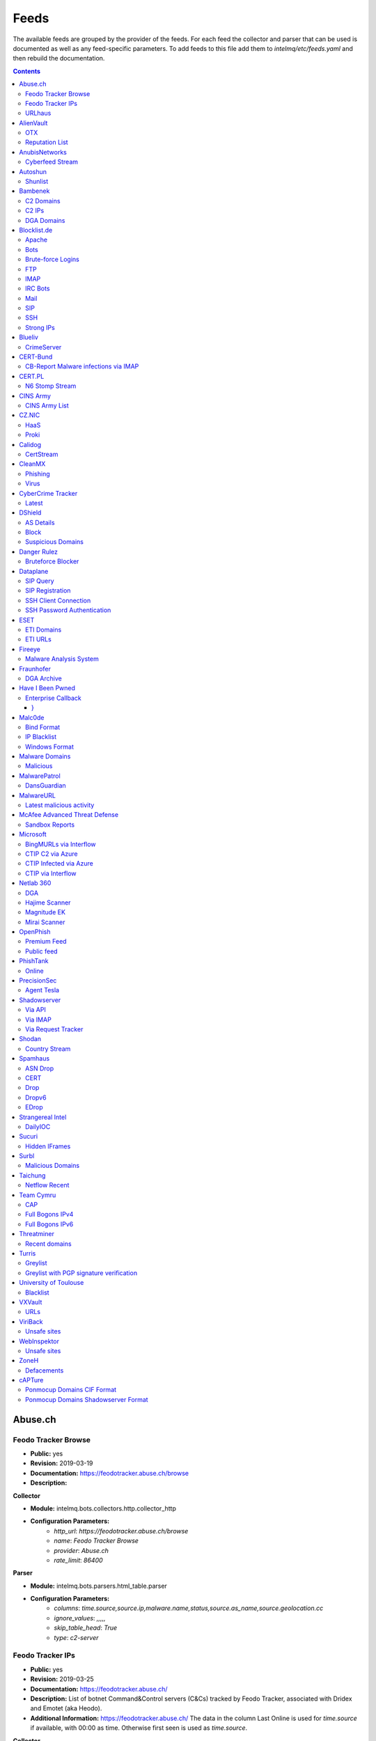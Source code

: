 Feeds
======

The available feeds are grouped by the provider of the feeds.
For each feed the collector and parser that can be used is documented as well as any feed-specific parameters.
To add feeds to this file add them to `intelmq/etc/feeds.yaml` and then rebuild the documentation.

.. contents ::

Abuse.ch
--------
Feodo Tracker Browse
^^^^^^^^^^^^^^^^^^^^
* **Public:** yes
* **Revision:** 2019-03-19
* **Documentation:** https://feodotracker.abuse.ch/browse
* **Description:**

**Collector**

* **Module:** intelmq.bots.collectors.http.collector_http
* **Configuration Parameters:**
   * `http_url`: `https://feodotracker.abuse.ch/browse`
   * `name`: `Feodo Tracker Browse`
   * `provider`: `Abuse.ch`
   * `rate_limit`: `86400`

**Parser**

* **Module:** intelmq.bots.parsers.html_table.parser
* **Configuration Parameters:**
   * `columns`: `time.source,source.ip,malware.name,status,source.as_name,source.geolocation.cc`
   * `ignore_values`: `,,,,,`
   * `skip_table_head`: `True`
   * `type`: `c2-server`


Feodo Tracker IPs
^^^^^^^^^^^^^^^^^
* **Public:** yes
* **Revision:** 2019-03-25
* **Documentation:** https://feodotracker.abuse.ch/
* **Description:** List of botnet Command&Control servers (C&Cs) tracked by Feodo Tracker, associated with Dridex and Emotet (aka Heodo).
* **Additional Information:** https://feodotracker.abuse.ch/ The data in the column Last Online is used for `time.source` if available, with 00:00 as time. Otherwise first seen is used as `time.source`.

**Collector**

* **Module:** intelmq.bots.collectors.http.collector_http
* **Configuration Parameters:**
   * `http_url`: `https://feodotracker.abuse.ch/downloads/ipblocklist.csv`
   * `name`: `Feodo Tracker IPs`
   * `provider`: `Abuse.ch`
   * `rate_limit`: `3600`

**Parser**

* **Module:** intelmq.bots.parsers.abusech.parser_ip
* **Configuration Parameters:**


URLhaus
^^^^^^^
* **Public:** yes
* **Revision:** 2020-07-07
* **Documentation:** https://urlhaus.abuse.ch/feeds/
* **Description:** URLhaus is a project from abuse.ch with the goal of sharing malicious URLs that are being used for malware distribution. URLhaus offers a country, ASN (AS number) and Top Level Domain (TLD) feed for network operators / Internet Service Providers (ISPs), Computer Emergency Response Teams (CERTs) and domain registries.

**Collector**

* **Module:** intelmq.bots.collectors.http.collector_http
* **Configuration Parameters:**
   * `http_url`: `https://urlhaus.abuse.ch/feeds/tld/<TLD>/, https://urlhaus.abuse.ch/feeds/country/<CC>/, or https://urlhaus.abuse.ch/feeds/asn/<ASN>/`
   * `name`: `URLhaus`
   * `provider`: `Abuse.ch`
   * `rate_limit`: `86400`

**Parser**

* **Module:** intelmq.bots.parsers.generic.parser_csv
* **Configuration Parameters:**
   * `columns`: `["time.source", "source.url", "status", "classification.type|__IGNORE__", "source.fqdn|__IGNORE__", "source.ip", "source.asn", "source.geolocation.cc"]`
   * `default_url_protocol`: `http://`
   * `delimiter`: `,`
   * `skip_header`: `False`
   * `type_translation`: `{"malware_download": "malware-distribution"}`


AlienVault
----------
OTX
^^^
* **Public:** no
* **Revision:** 2018-01-20
* **Documentation:** https://otx.alienvault.com/
* **Description:** AlienVault OTX Collector is the bot responsible to get the report through the API. Report could vary according to subscriptions.

**Collector**

* **Module:** intelmq.bots.collectors.alienvault_otx.collector
* **Configuration Parameters:**
   * `api_key`: `{{ your API key }}`
   * `name`: `OTX`
   * `provider`: `AlienVault`

**Parser**

* **Module:** intelmq.bots.parsers.alienvault.parser_otx
* **Configuration Parameters:**


Reputation List
^^^^^^^^^^^^^^^
* **Public:** yes
* **Revision:** 2018-01-20
* **Description:** List of malicious IPs.

**Collector**

* **Module:** intelmq.bots.collectors.http.collector_http
* **Configuration Parameters:**
   * `http_url`: `https://reputation.alienvault.com/reputation.data`
   * `name`: `Reputation List`
   * `provider`: `AlienVault`
   * `rate_limit`: `3600`

**Parser**

* **Module:** intelmq.bots.parsers.alienvault.parser
* **Configuration Parameters:**


AnubisNetworks
--------------
Cyberfeed Stream
^^^^^^^^^^^^^^^^
* **Public:** no
* **Revision:** 2020-06-15
* **Documentation:** https://www.anubisnetworks.com/ https://www.bitsight.com/
* **Description:** Fetches and parsers the Cyberfeed data stream.

**Collector**

* **Module:** intelmq.bots.collectors.http.collector_http_stream
* **Configuration Parameters:**
   * `http_url`: `https://prod.cyberfeed.net/stream?key={{ your API key }}`
   * `name`: `Cyberfeed Stream`
   * `provider`: `AnubisNetworks`
   * `strip_lines`: `true`

**Parser**

* **Module:** intelmq.bots.parsers.anubisnetworks.parser
* **Configuration Parameters:**
   * `use_malware_familiy_as_classification_identifier`: `True`


Autoshun
--------
Shunlist
^^^^^^^^
* **Public:** no
* **Revision:** 2018-01-20
* **Documentation:** https://www.autoshun.org/
* **Description:** You need to register in order to use the list.

**Collector**

* **Module:** intelmq.bots.collectors.http.collector_http
* **Configuration Parameters:**
   * `http_url`: `https://www.autoshun.org/download/?api_key=__APIKEY__&format=html`
   * `name`: `Shunlist`
   * `provider`: `Autoshun`
   * `rate_limit`: `3600`

**Parser**

* **Module:** intelmq.bots.parsers.autoshun.parser
* **Configuration Parameters:**


Bambenek
--------
C2 Domains
^^^^^^^^^^
* **Public:** no
* **Revision:** 2018-01-20
* **Documentation:** https://osint.bambenekconsulting.com/feeds/
* **Description:** Master Feed of known, active and non-sinkholed C&Cs domain names. Requires access credentials.
* **Additional Information:** License: https://osint.bambenekconsulting.com/license.txt

**Collector**

* **Module:** intelmq.bots.collectors.http.collector_http
* **Configuration Parameters:**
   * `http_password`: `__PASSWORD__`
   * `http_url`: `https://faf.bambenekconsulting.com/feeds/c2-dommasterlist.txt`
   * `http_username`: `__USERNAME__`
   * `name`: `C2 Domains`
   * `provider`: `Bambenek`
   * `rate_limit`: `3600`

**Parser**

* **Module:** intelmq.bots.parsers.bambenek.parser
* **Configuration Parameters:**


C2 IPs
^^^^^^
* **Public:** no
* **Revision:** 2018-01-20
* **Documentation:** https://osint.bambenekconsulting.com/feeds/
* **Description:** Master Feed of known, active and non-sinkholed C&Cs IP addresses. Requires access credentials.
* **Additional Information:** License: https://osint.bambenekconsulting.com/license.txt

**Collector**

* **Module:** intelmq.bots.collectors.http.collector_http
* **Configuration Parameters:**
   * `http_password`: `__PASSWORD__`
   * `http_url`: `https://faf.bambenekconsulting.com/feeds/c2-ipmasterlist.txt`
   * `http_username`: `__USERNAME__`
   * `name`: `C2 IPs`
   * `provider`: `Bambenek`
   * `rate_limit`: `3600`

**Parser**

* **Module:** intelmq.bots.parsers.bambenek.parser
* **Configuration Parameters:**


DGA Domains
^^^^^^^^^^^
* **Public:** yes
* **Revision:** 2018-01-20
* **Documentation:** https://osint.bambenekconsulting.com/feeds/
* **Description:** Domain feed of known DGA domains from -2 to +3 days
* **Additional Information:** License: https://osint.bambenekconsulting.com/license.txt

**Collector**

* **Module:** intelmq.bots.collectors.http.collector_http
* **Configuration Parameters:**
   * `http_url`: `https://faf.bambenekconsulting.com/feeds/dga-feed.txt`
   * `name`: `DGA Domains`
   * `provider`: `Bambenek`
   * `rate_limit`: `3600`

**Parser**

* **Module:** intelmq.bots.parsers.bambenek.parser
* **Configuration Parameters:**


Blocklist.de
------------
Apache
^^^^^^
* **Public:** yes
* **Revision:** 2018-01-20
* **Documentation:** http://www.blocklist.de/en/export.html
* **Description:** Blocklist.DE Apache Collector is the bot responsible to get the report from source of information. All IP addresses which have been reported within the last 48 hours as having run attacks on the service Apache, Apache-DDOS, RFI-Attacks.

**Collector**

* **Module:** intelmq.bots.collectors.http.collector_http
* **Configuration Parameters:**
   * `http_url`: `https://lists.blocklist.de/lists/apache.txt`
   * `name`: `Apache`
   * `provider`: `Blocklist.de`
   * `rate_limit`: `86400`

**Parser**

* **Module:** intelmq.bots.parsers.blocklistde.parser
* **Configuration Parameters:**


Bots
^^^^
* **Public:** yes
* **Revision:** 2018-01-20
* **Documentation:** http://www.blocklist.de/en/export.html
* **Description:** Blocklist.DE Bots Collector is the bot responsible to get the report from source of information. All IP addresses which have been reported within the last 48 hours as having run attacks attacks on the RFI-Attacks, REG-Bots, IRC-Bots or BadBots (BadBots = he has posted a Spam-Comment on a open Forum or Wiki).

**Collector**

* **Module:** intelmq.bots.collectors.http.collector_http
* **Configuration Parameters:**
   * `http_url`: `https://lists.blocklist.de/lists/bots.txt`
   * `name`: `Bots`
   * `provider`: `Blocklist.de`
   * `rate_limit`: `86400`

**Parser**

* **Module:** intelmq.bots.parsers.blocklistde.parser
* **Configuration Parameters:**


Brute-force Logins
^^^^^^^^^^^^^^^^^^
* **Public:** yes
* **Revision:** 2018-01-20
* **Documentation:** http://www.blocklist.de/en/export.html
* **Description:** Blocklist.DE Brute-force Login Collector is the bot responsible to get the report from source of information. All IPs which attacks Joomlas, Wordpress and other Web-Logins with Brute-Force Logins.

**Collector**

* **Module:** intelmq.bots.collectors.http.collector_http
* **Configuration Parameters:**
   * `http_url`: `https://lists.blocklist.de/lists/bruteforcelogin.txt`
   * `name`: `Brute-force Logins`
   * `provider`: `Blocklist.de`
   * `rate_limit`: `86400`

**Parser**

* **Module:** intelmq.bots.parsers.blocklistde.parser
* **Configuration Parameters:**


FTP
^^^
* **Public:** yes
* **Revision:** 2018-01-20
* **Documentation:** http://www.blocklist.de/en/export.html
* **Description:** Blocklist.DE FTP Collector is the bot responsible to get the report from source of information. All IP addresses which have been reported within the last 48 hours for attacks on the Service FTP.

**Collector**

* **Module:** intelmq.bots.collectors.http.collector_http
* **Configuration Parameters:**
   * `http_url`: `https://lists.blocklist.de/lists/ftp.txt`
   * `name`: `FTP`
   * `provider`: `Blocklist.de`
   * `rate_limit`: `86400`

**Parser**

* **Module:** intelmq.bots.parsers.blocklistde.parser
* **Configuration Parameters:**


IMAP
^^^^
* **Public:** yes
* **Revision:** 2018-01-20
* **Documentation:** http://www.blocklist.de/en/export.html
* **Description:** Blocklist.DE IMAP Collector is the bot responsible to get the report from source of information. All IP addresses which have been reported within the last 48 hours for attacks on the service like IMAP, SASL, POP3, etc.

**Collector**

* **Module:** intelmq.bots.collectors.http.collector_http
* **Configuration Parameters:**
   * `http_url`: `https://lists.blocklist.de/lists/imap.txt`
   * `name`: `IMAP`
   * `provider`: `Blocklist.de`
   * `rate_limit`: `86400`

**Parser**

* **Module:** intelmq.bots.parsers.blocklistde.parser
* **Configuration Parameters:**


IRC Bots
^^^^^^^^
* **Public:** yes
* **Revision:** 2018-01-20
* **Documentation:** http://www.blocklist.de/en/export.html
* **Description:** No description provided by feed provider.

**Collector**

* **Module:** intelmq.bots.collectors.http.collector_http
* **Configuration Parameters:**
   * `http_url`: `https://lists.blocklist.de/lists/ircbot.txt`
   * `name`: `IRC Bots`
   * `provider`: `Blocklist.de`
   * `rate_limit`: `86400`

**Parser**

* **Module:** intelmq.bots.parsers.blocklistde.parser
* **Configuration Parameters:**


Mail
^^^^
* **Public:** yes
* **Revision:** 2018-01-20
* **Documentation:** http://www.blocklist.de/en/export.html
* **Description:** Blocklist.DE Mail Collector is the bot responsible to get the report from source of information. All IP addresses which have been reported within the last 48 hours as having run attacks on the service Mail, Postfix.

**Collector**

* **Module:** intelmq.bots.collectors.http.collector_http
* **Configuration Parameters:**
   * `http_url`: `https://lists.blocklist.de/lists/mail.txt`
   * `name`: `Mail`
   * `provider`: `Blocklist.de`
   * `rate_limit`: `86400`

**Parser**

* **Module:** intelmq.bots.parsers.blocklistde.parser
* **Configuration Parameters:**


SIP
^^^
* **Public:** yes
* **Revision:** 2018-01-20
* **Documentation:** http://www.blocklist.de/en/export.html
* **Description:** Blocklist.DE SIP Collector is the bot responsible to get the report from source of information. All IP addresses that tried to login in a SIP-, VOIP- or Asterisk-Server and are included in the IPs-List from http://www.infiltrated.net/ (Twitter).

**Collector**

* **Module:** intelmq.bots.collectors.http.collector_http
* **Configuration Parameters:**
   * `http_url`: `https://lists.blocklist.de/lists/sip.txt`
   * `name`: `SIP`
   * `provider`: `Blocklist.de`
   * `rate_limit`: `86400`

**Parser**

* **Module:** intelmq.bots.parsers.blocklistde.parser
* **Configuration Parameters:**


SSH
^^^
* **Public:** yes
* **Revision:** 2018-01-20
* **Documentation:** http://www.blocklist.de/en/export.html
* **Description:** Blocklist.DE SSH Collector is the bot responsible to get the report from source of information. All IP addresses which have been reported within the last 48 hours as having run attacks on the service SSH.

**Collector**

* **Module:** intelmq.bots.collectors.http.collector_http
* **Configuration Parameters:**
   * `http_url`: `https://lists.blocklist.de/lists/ssh.txt`
   * `name`: `SSH`
   * `provider`: `Blocklist.de`
   * `rate_limit`: `86400`

**Parser**

* **Module:** intelmq.bots.parsers.blocklistde.parser
* **Configuration Parameters:**


Strong IPs
^^^^^^^^^^
* **Public:** yes
* **Revision:** 2018-01-20
* **Documentation:** http://www.blocklist.de/en/export.html
* **Description:** Blocklist.DE Strong IPs Collector is the bot responsible to get the report from source of information. All IPs which are older then 2 month and have more then 5.000 attacks.

**Collector**

* **Module:** intelmq.bots.collectors.http.collector_http
* **Configuration Parameters:**
   * `http_url`: `https://lists.blocklist.de/lists/strongips.txt`
   * `name`: `Strong IPs`
   * `provider`: `Blocklist.de`
   * `rate_limit`: `86400`

**Parser**

* **Module:** intelmq.bots.parsers.blocklistde.parser
* **Configuration Parameters:**


Blueliv
-------
CrimeServer
^^^^^^^^^^^
* **Public:** no
* **Revision:** 2018-01-20
* **Documentation:** https://www.blueliv.com/
* **Description:** Blueliv Crimeserver Collector is the bot responsible to get the report through the API.
* **Additional Information:** The service uses a different API for free users and paying subscribers. In 'CrimeServer' feed the difference lies in the data points present in the feed. The non-free API available from Blueliv contains, for this specific feed, following extra fields not present in the free API; "_id" - Internal unique ID "subType" - Subtype of the Crime Server "countryName" - Country name where the Crime Server is located, in English "city" - City where the Crime Server is located "domain" - Domain of the Crime Server "host" - Host of the Crime Server "createdAt" - Date when the Crime Server was added to Blueliv CrimeServer database "asnCidr" - Range of IPs that belong to an ISP (registered via Autonomous System Number (ASN)) "asnId" - Identifier of an ISP registered via ASN "asnDesc" Description of the ISP registered via ASN

**Collector**

* **Module:** intelmq.bots.collectors.blueliv.collector_crimeserver
* **Configuration Parameters:**
   * `api_key`: `__APIKEY__`
   * `name`: `CrimeServer`
   * `provider`: `Blueliv`
   * `rate_limit`: `3600`

**Parser**

* **Module:** intelmq.bots.parsers.blueliv.parser_crimeserver
* **Configuration Parameters:**


CERT-Bund
---------
CB-Report Malware infections via IMAP
^^^^^^^^^^^^^^^^^^^^^^^^^^^^^^^^^^^^^
* **Public:** no
* **Revision:** 2020-08-20
* **Description:** CERT-Bund sends reports for the malware-infected hosts.
* **Additional Information:** Traffic from malware related hosts contacting command-and-control servers is caught and sent to national CERT teams. There are two e-mail feeds with identical CSV structure -- one reports on general malware infections, the other on the Avalanche botnet.

**Collector**

* **Module:** intelmq.bots.collectors.mail.collector_mail_attach
* **Configuration Parameters:**
   * `attach_regex`: `events.csv`
   * `extract_files`: `False`
   * `folder`: `INBOX`
   * `mail_host`: `__HOST__`
   * `mail_password`: `__PASSWORD__`
   * `mail_ssl`: `True`
   * `mail_user`: `__USERNAME__`
   * `name`: `CB-Report Malware infections via IMAP`
   * `provider`: `CERT-Bund`
   * `rate_limit`: `86400`
   * `subject_regex`: `^\\[CB-Report#.* Malware infections (\\(Avalanche\\) )?in country`

**Parser**

* **Module:** intelmq.bots.parsers.generic.parser_csv
* **Configuration Parameters:**
   * `columns`: `["source.asn", "source.ip", "time.source", "classification.type", "malware.name", "source.port", "destination.ip", "destination.port", "destination.fqdn", "protocol.transport"]`
   * `default_url_protocol`: `http://`
   * `delimiter`: `,`
   * `skip_header`: `True`
   * `time_format`: `from_format|%Y-%m-%d %H:%M:%S`
   * `type`: `infected-system`


CERT.PL
-------
N6 Stomp Stream
^^^^^^^^^^^^^^^
* **Public:** no
* **Revision:** 2018-01-20
* **Documentation:** https://n6.cert.pl/en/
* **Description:** N6 Collector - CERT.pl's N6 Collector - N6 feed via STOMP interface. Note that rate_limit does not apply for this bot as it is waiting for messages on a stream.
* **Additional Information:** Contact cert.pl to get access to the feed.

**Collector**

* **Module:** intelmq.bots.collectors.stomp.collector
* **Configuration Parameters:**
   * `exchange`: `{insert your exchange point as given by CERT.pl}`
   * `name`: `N6 Stomp Stream`
   * `port`: `61614`
   * `provider`: `CERT.PL`
   * `server`: `n6stream.cert.pl`
   * `ssl_ca_certificate`: `{insert path to CA file for CERT.pl's n6}`
   * `ssl_client_certificate`: `{insert path to client cert file for CERTpl's n6}`
   * `ssl_client_certificate_key`: `{insert path to client cert key file for CERT.pl's n6}`

**Parser**

* **Module:** intelmq.bots.parsers.n6.parser_n6stomp
* **Configuration Parameters:**


CINS Army
---------
CINS Army List
^^^^^^^^^^^^^^
* **Public:** yes
* **Revision:** 2018-01-20
* **Documentation:** https://cinsscore.com/#list
* **Description:** The CINS Army (CIArmy.com) list is a subset of the CINS Active Threat Intelligence ruleset, and consists of IP addresses that meet one of two basic criteria: 1) The IP's recent Rogue Packet score factor is very poor, or 2) The IP has tripped a designated number of 'trusted' alerts across a given number of our Sentinels deployed around the world.

**Collector**

* **Module:** intelmq.bots.collectors.http.collector_http
* **Configuration Parameters:**
   * `http_url`: `http://cinsscore.com/list/ci-badguys.txt`
   * `name`: `CINS Army List`
   * `provider`: `CINS Army`
   * `rate_limit`: `3600`

**Parser**

* **Module:** intelmq.bots.parsers.ci_army.parser
* **Configuration Parameters:**


CZ.NIC
------
HaaS
^^^^
* **Public:** yes
* **Revision:** 2020-07-22
* **Documentation:** https://haas.nic.cz/
* **Description:** SSH attackers against HaaS (Honeypot as a Service) provided by CZ.NIC, z.s.p.o. The dump is published once a day.

**Collector**

* **Module:** intelmq.bots.collectors.http.collector_http
* **Configuration Parameters:**
   * `extract_files`: `True`
   * `http_url`: `https://haas.nic.cz/stats/export/{time[%Y/%m/%Y-%m-%d]}.json.gz`
   * `http_url_formatting`: `{'days': -1}`
   * `rate_limit`: `86400`

**Parser**

* **Module:** intelmq.bots.parsers.cznic.parser_haas
* **Configuration Parameters:**


Proki
^^^^^
* **Public:** no
* **Revision:** 2020-08-17
* **Documentation:** https://csirt.cz/en/proki/
* **Description:** Aggregation of various sources on malicious IP addresses (malware spreaders or C&C servers).

**Collector**

* **Module:** intelmq.bots.collectors.http.collector_http
* **Configuration Parameters:**
   * `http_url`: `https://proki.csirt.cz/api/1/__APIKEY__/data/day/{time[%Y/%m/%d]}`
   * `http_url_formatting`: `{'days': -1}`
   * `name`: `Proki`
   * `provider`: `CZ.NIC`
   * `rate_limit`: `86400`

**Parser**

* **Module:** intelmq.bots.parsers.cznic.parser_proki
* **Configuration Parameters:**


Calidog
-------
CertStream
^^^^^^^^^^
* **Public:** yes
* **Revision:** 2018-06-15
* **Documentation:** https://medium.com/cali-dog-security/introducing-certstream-3fc13bb98067
* **Description:** HTTP Websocket Stream from certstream.calidog.io providing data from Certificate Transparency Logs.
* **Additional Information:** Be aware that this feed provides a lot of data and may overload your system quickly.

**Collector**

* **Module:** intelmq.bots.collectors.calidog.collector_certstream
* **Configuration Parameters:**
   * `name`: `CertStream`
   * `provider`: `Calidog`

**Parser**

* **Module:** intelmq.bots.parsers.calidog.parser_certstream
* **Configuration Parameters:**


CleanMX
-------
Phishing
^^^^^^^^
* **Public:** no
* **Revision:** 2018-01-20
* **Documentation:** http://clean-mx.de/
* **Description:** In order to download the CleanMX feed you need to use a custom user agent and register that user agent.

**Collector**

* **Module:** intelmq.bots.collectors.http.collector_http
* **Configuration Parameters:**
   * `http_timeout_sec`: `120`
   * `http_url`: `http://support.clean-mx.de/clean-mx/xmlphishing?response=alive&domain=`
   * `http_user_agent`: `{{ your user agent }}`
   * `name`: `Phishing`
   * `provider`: `CleanMX`
   * `rate_limit`: `86400`

**Parser**

* **Module:** intelmq.bots.parsers.cleanmx.parser
* **Configuration Parameters:**


Virus
^^^^^
* **Public:** no
* **Revision:** 2018-01-20
* **Documentation:** http://clean-mx.de/
* **Description:** In order to download the CleanMX feed you need to use a custom user agent and register that user agent.

**Collector**

* **Module:** intelmq.bots.collectors.http.collector_http
* **Configuration Parameters:**
   * `http_timeout_sec`: `120`
   * `http_url`: `http://support.clean-mx.de/clean-mx/xmlviruses?response=alive&domain=`
   * `http_user_agent`: `{{ your user agent }}`
   * `name`: `Virus`
   * `provider`: `CleanMX`
   * `rate_limit`: `86400`

**Parser**

* **Module:** intelmq.bots.parsers.cleanmx.parser
* **Configuration Parameters:**


CyberCrime Tracker
------------------
Latest
^^^^^^
* **Public:** yes
* **Revision:** 2019-03-19
* **Documentation:** https://cybercrime-tracker.net/index.php
* **Description:** C2 servers

**Collector**

* **Module:** intelmq.bots.collectors.http.collector_http
* **Configuration Parameters:**
   * `http_url`: `https://cybercrime-tracker.net/index.php`
   * `name`: `Latest`
   * `provider`: `CyberCrime Tracker`
   * `rate_limit`: `86400`

**Parser**

* **Module:** intelmq.bots.parsers.html_table.parser
* **Configuration Parameters:**
   * `columns`: `["time.source", "source.url", "source.ip", "malware.name", "__IGNORE__"]`
   * `default_url_protocol`: `http://`
   * `skip_table_head`: `True`
   * `type`: `c2server`


DShield
-------
AS Details
^^^^^^^^^^
* **Public:** yes
* **Revision:** 2018-01-20
* **Documentation:** https://www.dshield.org/reports.html
* **Description:** No description provided by feed provider.

**Collector**

* **Module:** intelmq.bots.collectors.http.collector_http
* **Configuration Parameters:**
   * `http_url`: `https://dshield.org/asdetailsascii.html?as={{ AS Number }}`
   * `name`: `AS Details`
   * `provider`: `DShield`
   * `rate_limit`: `86400`

**Parser**

* **Module:** intelmq.bots.parsers.dshield.parser_asn
* **Configuration Parameters:**


Block
^^^^^
* **Public:** yes
* **Revision:** 2018-01-20
* **Documentation:** https://www.dshield.org/reports.html
* **Description:** This list summarizes the top 20 attacking class C (/24) subnets over the last three days. The number of 'attacks' indicates the number of targets reporting scans from this subnet.

**Collector**

* **Module:** intelmq.bots.collectors.http.collector_http
* **Configuration Parameters:**
   * `http_url`: `https://www.dshield.org/block.txt`
   * `name`: `Block`
   * `provider`: `DShield`
   * `rate_limit`: `86400`

**Parser**

* **Module:** intelmq.bots.parsers.dshield.parser_block
* **Configuration Parameters:**


Suspicious Domains
^^^^^^^^^^^^^^^^^^
* **Public:** yes
* **Revision:** 2018-01-20
* **Documentation:** https://www.dshield.org/reports.html
* **Description:** There are many suspicious domains on the internet. In an effort to identify them, as well as false positives, we have assembled weighted lists based on tracking and malware lists from different sources. ISC is collecting and categorizing various lists associated with a certain level of sensitivity.

**Collector**

* **Module:** intelmq.bots.collectors.http.collector_http
* **Configuration Parameters:**
   * `http_url`: `https://www.dshield.org/feeds/suspiciousdomains_High.txt`
   * `name`: `Suspicious Domains`
   * `provider`: `DShield`
   * `rate_limit`: `86400`

**Parser**

* **Module:** intelmq.bots.parsers.dshield.parser_domain
* **Configuration Parameters:**


Danger Rulez
------------
Bruteforce Blocker
^^^^^^^^^^^^^^^^^^
* **Public:** yes
* **Revision:** 2018-01-20
* **Documentation:** http://danger.rulez.sk/index.php/bruteforceblocker/
* **Description:** Its main purpose is to block SSH bruteforce attacks via firewall.

**Collector**

* **Module:** intelmq.bots.collectors.http.collector_http
* **Configuration Parameters:**
   * `http_url`: `http://danger.rulez.sk/projects/bruteforceblocker/blist.php`
   * `name`: `Bruteforce Blocker`
   * `provider`: `Danger Rulez`
   * `rate_limit`: `3600`

**Parser**

* **Module:** intelmq.bots.parsers.danger_rulez.parser
* **Configuration Parameters:**


Dataplane
---------
SIP Query
^^^^^^^^^
* **Public:** yes
* **Revision:** 2018-01-20
* **Documentation:** http://dataplane.org/
* **Description:** Entries consist of fields with identifying characteristics of a source IP address that has been seen initiating a SIP OPTIONS query to a remote host. This report lists hosts that are suspicious of more than just port scanning. The hosts may be SIP server cataloging or conducting various forms of telephony abuse. Report is updated hourly.

**Collector**

* **Module:** intelmq.bots.collectors.http.collector_http
* **Configuration Parameters:**
   * `http_url`: `http://dataplane.org/sipquery.txt`
   * `name`: `SIP Query`
   * `provider`: `Dataplane`
   * `rate_limit`: `3600`

**Parser**

* **Module:** intelmq.bots.parsers.dataplane.parser
* **Configuration Parameters:**


SIP Registration
^^^^^^^^^^^^^^^^
* **Public:** yes
* **Revision:** 2018-01-20
* **Documentation:** http://dataplane.org/
* **Description:** Entries consist of fields with identifying characteristics of a source IP address that has been seen initiating a SIP REGISTER operation to a remote host. This report lists hosts that are suspicious of more than just port scanning. The hosts may be SIP client cataloging or conducting various forms of telephony abuse. Report is updated hourly.

**Collector**

* **Module:** intelmq.bots.collectors.http.collector_http
* **Configuration Parameters:**
   * `http_url`: `http://dataplane.org/sipregistration.txt`
   * `name`: `SIP Registration`
   * `provider`: `Dataplane`
   * `rate_limit`: `3600`

**Parser**

* **Module:** intelmq.bots.parsers.dataplane.parser
* **Configuration Parameters:**


SSH Client Connection
^^^^^^^^^^^^^^^^^^^^^
* **Public:** yes
* **Revision:** 2018-01-20
* **Documentation:** http://dataplane.org/
* **Description:** Entries below consist of fields with identifying characteristics of a source IP address that has been seen initiating an SSH connection to a remote host. This report lists hosts that are suspicious of more than just port scanning. The hosts may be SSH server cataloging or conducting authentication attack attempts. Report is updated hourly.

**Collector**

* **Module:** intelmq.bots.collectors.http.collector_http
* **Configuration Parameters:**
   * `http_url`: `http://dataplane.org/sshclient.txt`
   * `name`: `SSH Client Connection`
   * `provider`: `Dataplane`
   * `rate_limit`: `3600`

**Parser**

* **Module:** intelmq.bots.parsers.dataplane.parser
* **Configuration Parameters:**


SSH Password Authentication
^^^^^^^^^^^^^^^^^^^^^^^^^^^
* **Public:** yes
* **Revision:** 2018-01-20
* **Documentation:** http://dataplane.org/
* **Description:** Entries below consist of fields with identifying characteristics of a source IP address that has been seen attempting to remotely login to a host using SSH password authentication. The report lists hosts that are highly suspicious and are likely conducting malicious SSH password authentication attacks. Report is updated hourly.

**Collector**

* **Module:** intelmq.bots.collectors.http.collector_http
* **Configuration Parameters:**
   * `http_url`: `http://dataplane.org/sshpwauth.txt`
   * `name`: `SSH Password Authentication`
   * `provider`: `Dataplane`
   * `rate_limit`: `3600`

**Parser**

* **Module:** intelmq.bots.parsers.dataplane.parser
* **Configuration Parameters:**


ESET
----
ETI Domains
^^^^^^^^^^^
* **Public:** no
* **Revision:** 2020-06-30
* **Documentation:** https://www.eset.com/int/business/services/threat-intelligence/
* **Description:** Domain data from ESET's TAXII API.

**Collector**

* **Module:** intelmq.bots.collectors.eset.collector
* **Configuration Parameters:**
   * `collection`: `ei.domains v2 (json)`
   * `endpoint`: `eti.eset.com`
   * `password`: `<password>`
   * `time_delta`: `3600`
   * `username`: `<username>`

**Parser**

* **Module:** intelmq.bots.parsers.eset.parser
* **Configuration Parameters:**


ETI URLs
^^^^^^^^
* **Public:** no
* **Revision:** 2020-06-30
* **Documentation:** https://www.eset.com/int/business/services/threat-intelligence/
* **Description:** URL data from ESET's TAXII API.

**Collector**

* **Module:** intelmq.bots.collectors.eset.collector
* **Configuration Parameters:**
   * `collection`: `ei.urls (json)`
   * `endpoint`: `eti.eset.com`
   * `password`: `<password>`
   * `time_delta`: `3600`
   * `username`: `<username>`

**Parser**

* **Module:** intelmq.bots.parsers.eset.parser
* **Configuration Parameters:**


Fireeye
-------
Malware Analysis System
^^^^^^^^^^^^^^^^^^^^^^^
* **Public:** no
* **Revision:** 2021-05-03
* **Documentation:** https://www.fireeye.com/products/malware-analysis.html
* **Description:** Process data from Fireeye mail and file analysis appliances. SHA1 and MD5 malware hashes are extracted and if there is network communication, also URLs and domains.

**Collector**

* **Module:** intelmq.bots.collectors.fireeye.collector_mas
* **Configuration Parameters:**
   * `host`: `<hostname of your appliance>`
   * `http_password`: `<your password>`
   * `http_username`: `<your username>`
   * `request_duration`: `<how old date should be fetched eg 24_hours or 48_hours>`

**Parser**

* **Module:** intelmq.bots.parsers.fireeye.parser
* **Configuration Parameters:**


Fraunhofer
----------
DGA Archive
^^^^^^^^^^^
* **Public:** no
* **Revision:** 2018-01-20
* **Documentation:** https://dgarchive.caad.fkie.fraunhofer.de/welcome/
* **Description:** Fraunhofer DGA collector fetches data from Fraunhofer's domain generation archive.

**Collector**

* **Module:** intelmq.bots.collectors.http.collector_http
* **Configuration Parameters:**
   * `http_password`: `{{ your password}}`
   * `http_url`: `https://dgarchive.caad.fkie.fraunhofer.de/today`
   * `http_username`: `{{ your username}}`
   * `name`: `DGA Archive`
   * `provider`: `Fraunhofer`
   * `rate_limit`: `10800`

**Parser**

* **Module:** intelmq.bots.parsers.fraunhofer.parser_dga
* **Configuration Parameters:**


Have I Been Pwned
-----------------
Enterprise Callback
^^^^^^^^^^^^^^^^^^^
* **Public:** no
* **Revision:** 2019-09-11
* **Documentation:** https://haveibeenpwned.com/EnterpriseSubscriber/
* **Description:** With the Enterprise Subscription of 'Have I Been Pwned' you are able to provide a callback URL and any new leak data is submitted to it. It is recommended to put a webserver with Authorization check, TLS etc. in front of the API collector.
* **Additional Information:** "A minimal nginx configuration could look like:
```
server {
    listen 443 ssl http2;
    server_name [your host name];
    client_max_body_size 50M;
    
    ssl_certificate [path to your key];
    ssl_certificate_key [path to your certificate];
    
    location /[your private url] {
         if ($http_authorization != '[your private password]') {
             return 403;
         }
         proxy_pass http://localhost:5001/intelmq/push;
         proxy_read_timeout 30;
         proxy_connect_timeout 30;
     }
}
```
"

**Collector**

* **Module:** intelmq.bots.collectors.api.collector_api
* **Configuration Parameters:**
   * `name`: `Enterprise Callback`
   * `port`: `5001`
   * `provider`: `Have I Been Pwned`

**Parser**

* **Module:** intelmq.bots.parsers.hibp.parser_callback
* **Configuration Parameters:**


Malc0de
-------
Bind Format
^^^^^^^^^^^
* **Public:** yes
* **Revision:** 2018-01-20
* **Documentation:** http://malc0de.com/dashboard/
* **Description:** This feed includes FQDN's of malicious hosts, the file format is in Bind file format.

**Collector**

* **Module:** intelmq.bots.collectors.http.collector_http
* **Configuration Parameters:**
   * `http_url`: `https://malc0de.com/bl/ZONES`
   * `name`: `Bind Format`
   * `provider`: `Malc0de`
   * `rate_limit`: `10800`

**Parser**

* **Module:** intelmq.bots.parsers.malc0de.parser
* **Configuration Parameters:**


IP Blacklist
^^^^^^^^^^^^
* **Public:** yes
* **Revision:** 2018-01-20
* **Documentation:** http://malc0de.com/dashboard/
* **Description:** This feed includes IP Addresses of malicious hosts.

**Collector**

* **Module:** intelmq.bots.collectors.http.collector_http
* **Configuration Parameters:**
   * `http_url`: `https://malc0de.com/bl/IP_Blacklist.txt`
   * `name`: `IP Blacklist`
   * `provider`: `Malc0de`
   * `rate_limit`: `10800`

**Parser**

* **Module:** intelmq.bots.parsers.malc0de.parser
* **Configuration Parameters:**


Windows Format
^^^^^^^^^^^^^^
* **Public:** yes
* **Revision:** 2018-01-20
* **Documentation:** http://malc0de.com/dashboard/
* **Description:** This feed includes FQDN's of malicious hosts, the file format is in Windows Hosts file format.

**Collector**

* **Module:** intelmq.bots.collectors.http.collector_http
* **Configuration Parameters:**
   * `http_url`: `https://malc0de.com/bl/BOOT`
   * `name`: `Windows Format`
   * `provider`: `Malc0de`
   * `rate_limit`: `10800`

**Parser**

* **Module:** intelmq.bots.parsers.malc0de.parser
* **Configuration Parameters:**


Malware Domains
---------------
Malicious
^^^^^^^^^
* **Public:** yes
* **Revision:** 2018-01-20
* **Documentation:** http://www.malwaredomains.com/
* **Description:** Malware Prevention through Domain Blocking (Black Hole DNS Sinkhole)

**Collector**

* **Module:** intelmq.bots.collectors.http.collector_http
* **Configuration Parameters:**
   * `http_url`: `http://mirror1.malwaredomains.com/files/domains.txt`
   * `name`: `Malicious`
   * `provider`: `Malware Domains`
   * `rate_limit`: `172800`

**Parser**

* **Module:** intelmq.bots.parsers.malwaredomains.parser
* **Configuration Parameters:**


MalwarePatrol
-------------
DansGuardian
^^^^^^^^^^^^
* **Public:** no
* **Revision:** 2018-01-20
* **Documentation:** https://www.malwarepatrol.net/non-commercial/
* **Description:** Malware block list with URLs

**Collector**

* **Module:** intelmq.bots.collectors.http.collector_http
* **Configuration Parameters:**
   * `http_url`: `https://lists.malwarepatrol.net/cgi/getfile?receipt={{ your API key }}&product=8&list=dansguardian`
   * `name`: `DansGuardian`
   * `provider`: `MalwarePatrol`
   * `rate_limit`: `180000`

**Parser**

* **Module:** intelmq.bots.parsers.malwarepatrol.parser_dansguardian
* **Configuration Parameters:**


MalwareURL
----------
Latest malicious activity
^^^^^^^^^^^^^^^^^^^^^^^^^
* **Public:** yes
* **Revision:** 2018-02-05
* **Documentation:** https://www.malwareurl.com/
* **Description:** Latest malicious domains/IPs.

**Collector**

* **Module:** intelmq.bots.collectors.http.collector_http
* **Configuration Parameters:**
   * `http_url`: `https://www.malwareurl.com/`
   * `name`: `Latest malicious activity`
   * `provider`: `MalwareURL`
   * `rate_limit`: `86400`

**Parser**

* **Module:** intelmq.bots.parsers.malwareurl.parser
* **Configuration Parameters:**


McAfee Advanced Threat Defense
------------------------------
Sandbox Reports
^^^^^^^^^^^^^^^
* **Public:** no
* **Revision:** 2018-07-05
* **Documentation:** https://www.mcafee.com/enterprise/en-us/products/advanced-threat-defense.html
* **Description:** Processes reports from McAfee's sandboxing solution via the openDXL API.

**Collector**

* **Module:** intelmq.bots.collectors.opendxl.collector
* **Configuration Parameters:**
   * `dxl_config_file`: `{{location of dxl configuration file}}`
   * `dxl_topic`: `/mcafee/event/atd/file/report`

**Parser**

* **Module:** intelmq.bots.parsers.mcafee.parser_atd
* **Configuration Parameters:**
   * `verdict_severity`: `4`


Microsoft
---------
BingMURLs via Interflow
^^^^^^^^^^^^^^^^^^^^^^^
* **Public:** no
* **Revision:** 2018-05-29
* **Documentation:** https://docs.microsoft.com/en-us/security/gsp/informationsharingandexchange
* **Description:** Collects Malicious URLs detected by Bing from the Interflow API. The feed is available via Microsoft’s Government Security Program (GSP).
* **Additional Information:** Depending on the file sizes you may need to increase the parameter 'http_timeout_sec' of the collector.

**Collector**

* **Module:** intelmq.bots.collectors.microsoft.collector_interflow
* **Configuration Parameters:**
   * `api_key`: `{{your API key}}`
   * `file_match`: `^bingmurls_`
   * `http_timeout_sec`: `300`
   * `name`: `BingMURLs via Interflow`
   * `not_older_than`: `2 days`
   * `provider`: `Microsoft`
   * `rate_limit`: `3600`

**Parser**

* **Module:** intelmq.bots.parsers.microsoft.parser_bingmurls
* **Configuration Parameters:**


CTIP C2 via Azure
^^^^^^^^^^^^^^^^^
* **Public:** no
* **Revision:** 2020-05-29
* **Documentation:** https://docs.microsoft.com/en-us/security/gsp/informationsharingandexchange
* **Description:** Collects the CTIP C2 feed from a shared Azure Storage. The feed is available via Microsoft’s Government Security Program (GSP).
* **Additional Information:** The cache is needed for memorizing which files have already been processed, the TTL should be higher than the oldest file available in the storage (currently the last three days are available). The connection string contains endpoint as well as authentication information.

**Collector**

* **Module:** intelmq.bots.collectors.microsoft.collector_azure
* **Configuration Parameters:**
   * `connection_string`: `{{your connection string}}`
   * `container_name`: `ctip-c2`
   * `name`: `CTIP C2 via Azure`
   * `provider`: `Microsoft`
   * `rate_limit`: `3600`
   * `redis_cache_db`: `5`
   * `redis_cache_host`: `127.0.0.1`
   * `redis_cache_port`: `6379`
   * `redis_cache_ttl`: `864000`

**Parser**

* **Module:** intelmq.bots.parsers.microsoft.parser_ctip
* **Configuration Parameters:**


CTIP Infected via Azure
^^^^^^^^^^^^^^^^^^^^^^^
* **Public:** no
* **Revision:** 2020-05-29
* **Documentation:** https://docs.microsoft.com/en-us/security/gsp/informationsharingandexchange
* **Description:** Collects the CTIP (Sinkhole data) from a shared Azure Storage. The feed is available via Microsoft’s Government Security Program (GSP).
* **Additional Information:** The cache is needed for memorizing which files have already been processed, the TTL should be higher than the oldest file available in the storage (currently the last three days are available). The connection string contains endpoint as well as authentication information.

**Collector**

* **Module:** intelmq.bots.collectors.microsoft.collector_azure
* **Configuration Parameters:**
   * `connection_string`: `{{your connection string}}`
   * `container_name`: `ctip-infected-summary`
   * `name`: `CTIP Infected via Azure`
   * `provider`: `Microsoft`
   * `rate_limit`: `3600`
   * `redis_cache_db`: `5`
   * `redis_cache_host`: `127.0.0.1`
   * `redis_cache_port`: `6379`
   * `redis_cache_ttl`: `864000`

**Parser**

* **Module:** intelmq.bots.parsers.microsoft.parser_ctip
* **Configuration Parameters:**


CTIP via Interflow
^^^^^^^^^^^^^^^^^^
* **Public:** no
* **Revision:** 2018-03-06
* **Documentation:** https://docs.microsoft.com/en-us/security/gsp/informationsharingandexchange
* **Description:** Collects the CTIP Infected feed (Sinkhole data for your country) files from the Interflow API.The feed is available via Microsoft’s Government Security Program (GSP).
* **Additional Information:** Depending on the file sizes you may need to increase the parameter 'http_timeout_sec' of the collector. As many IPs occur very often in the data, you may want to use a deduplicator specifically for the feed.

**Collector**

* **Module:** intelmq.bots.collectors.microsoft.collector_interflow
* **Configuration Parameters:**
   * `api_key`: `{{your API key}}`
   * `file_match`: `^ctip_`
   * `http_timeout_sec`: `300`
   * `name`: `CTIP via Interflow`
   * `not_older_than`: `2 days`
   * `provider`: `Microsoft`
   * `rate_limit`: `3600`

**Parser**

* **Module:** intelmq.bots.parsers.microsoft.parser_ctip
* **Configuration Parameters:**


Netlab 360
----------
DGA
^^^
* **Public:** yes
* **Revision:** 2018-01-20
* **Documentation:** http://data.netlab.360.com/dga
* **Description:** This feed lists DGA family, Domain, Start and end of valid time(UTC) of a number of DGA families.

**Collector**

* **Module:** intelmq.bots.collectors.http.collector_http
* **Configuration Parameters:**
   * `http_url`: `http://data.netlab.360.com/feeds/dga/dga.txt`
   * `name`: `DGA`
   * `provider`: `Netlab 360`
   * `rate_limit`: `3600`

**Parser**

* **Module:** intelmq.bots.parsers.netlab_360.parser
* **Configuration Parameters:**


Hajime Scanner
^^^^^^^^^^^^^^
* **Public:** yes
* **Revision:** 2019-08-01
* **Documentation:** https://data.netlab.360.com/hajime/
* **Description:** This feed lists IP address for know Hajime bots network. These IPs data are obtained by joining the DHT network and interacting with the Hajime node

**Collector**

* **Module:** intelmq.bots.collectors.http.collector_http
* **Configuration Parameters:**
   * `http_url`: `https://data.netlab.360.com/feeds/hajime-scanner/bot.list`
   * `name`: `Hajime Scanner`
   * `provider`: `Netlab 360`
   * `rate_limit`: `3600`

**Parser**

* **Module:** intelmq.bots.parsers.netlab_360.parser
* **Configuration Parameters:**


Magnitude EK
^^^^^^^^^^^^
* **Public:** yes
* **Revision:** 2018-01-20
* **Documentation:** http://data.netlab.360.com/ek
* **Description:** This feed lists FQDN and possibly the URL used by Magnitude Exploit Kit. Information also includes the IP address used for the domain and last time seen.

**Collector**

* **Module:** intelmq.bots.collectors.http.collector_http
* **Configuration Parameters:**
   * `http_url`: `http://data.netlab.360.com/feeds/ek/magnitude.txt`
   * `name`: `Magnitude EK`
   * `provider`: `Netlab 360`
   * `rate_limit`: `3600`

**Parser**

* **Module:** intelmq.bots.parsers.netlab_360.parser
* **Configuration Parameters:**


Mirai Scanner
^^^^^^^^^^^^^
* **Public:** yes
* **Revision:** 2018-01-20
* **Documentation:** http://data.netlab.360.com/mirai-scanner/
* **Description:** This feed provides IP addresses which actively scan for vulnerable IoT devices and install Mirai Botnet.

**Collector**

* **Module:** intelmq.bots.collectors.http.collector_http
* **Configuration Parameters:**
   * `http_url`: `http://data.netlab.360.com/feeds/mirai-scanner/scanner.list`
   * `name`: `Mirai Scanner`
   * `provider`: `Netlab 360`
   * `rate_limit`: `86400`

**Parser**

* **Module:** intelmq.bots.parsers.netlab_360.parser
* **Configuration Parameters:**


OpenPhish
---------
Premium Feed
^^^^^^^^^^^^
* **Public:** no
* **Revision:** 2018-02-06
* **Documentation:** https://www.openphish.com/phishing_feeds.html
* **Description:** OpenPhish is a fully automated self-contained platform for phishing intelligence. It identifies phishing sites and performs intelligence analysis in real time without human intervention and without using any external resources, such as blacklists.
* **Additional Information:** Discounts available for Government and National CERTs a well as for Nonprofit and Not-for-Profit organizations.

**Collector**

* **Module:** intelmq.bots.collectors.http.collector_http
* **Configuration Parameters:**
   * `http_password`: `{{ your password}}`
   * `http_url`: `https://openphish.com/prvt-intell/`
   * `http_username`: `{{ your username}}`
   * `name`: `Premium Feed`
   * `provider`: `OpenPhish`
   * `rate_limit`: `86400`

**Parser**

* **Module:** intelmq.bots.parsers.openphish.parser_commercial
* **Configuration Parameters:**


Public feed
^^^^^^^^^^^
* **Public:** yes
* **Revision:** 2018-01-20
* **Documentation:** https://www.openphish.com/
* **Description:** OpenPhish is a fully automated self-contained platform for phishing intelligence. It identifies phishing sites and performs intelligence analysis in real time without human intervention and without using any external resources, such as blacklists.

**Collector**

* **Module:** intelmq.bots.collectors.http.collector_http
* **Configuration Parameters:**
   * `http_url`: `https://www.openphish.com/feed.txt`
   * `name`: `Public feed`
   * `provider`: `OpenPhish`
   * `rate_limit`: `86400`

**Parser**

* **Module:** intelmq.bots.parsers.openphish.parser
* **Configuration Parameters:**


PhishTank
---------
Online
^^^^^^
* **Public:** no
* **Revision:** 2018-01-20
* **Documentation:** https://www.phishtank.com/developer_info.php
* **Description:** PhishTank is a collaborative clearing house for data and information about phishing on the Internet.

**Collector**

* **Module:** intelmq.bots.collectors.http.collector_http
* **Configuration Parameters:**
   * `http_url`: `https://data.phishtank.com/data/{{ your API key }}/online-valid.csv`
   * `name`: `Online`
   * `provider`: `PhishTank`
   * `rate_limit`: `28800`

**Parser**

* **Module:** intelmq.bots.parsers.phishtank.parser
* **Configuration Parameters:**


PrecisionSec
------------
Agent Tesla
^^^^^^^^^^^
* **Public:** yes
* **Revision:** 2019-04-02
* **Documentation:** https://precisionsec.com/threat-intelligence-feeds/agent-tesla/
* **Description:** Agent Tesla IoCs, URLs where the malware is hosted.

**Collector**

* **Module:** intelmq.bots.collectors.http.collector_http
* **Configuration Parameters:**
   * `http_url`: `https://precisionsec.com/threat-intelligence-feeds/agent-tesla/`
   * `name`: `Agent Tesla`
   * `provider`: `PrecisionSec`
   * `rate_limit`: `86400`

**Parser**

* **Module:** intelmq.bots.parsers.html_table.parser
* **Configuration Parameters:**
   * `columns`: `["source.ip|source.url", "time.source"]`
   * `default_url_protocol`: `http://`
   * `skip_table_head`: `True`
   * `type`: `malware-distribution`


Shadowserver
------------
Via API
^^^^^^^
* **Public:** no
* **Revision:** 2020-01-08
* **Documentation:** https://www.shadowserver.org/what-we-do/network-reporting/api-documentation/
* **Description:** Shadowserver sends out a variety of reports to subscribers, see documentation.
* **Additional Information:** This configuration fetches user-configurable reports from the Shadowserver Reports API. For a list of reports, have a look at the Shadowserver collector and parser documentation.

**Collector**

* **Module:** intelmq.bots.collectors.shadowserver.collector_reports_api
* **Configuration Parameters:**
   * `api_key`: `<API key>`
   * `country`: `<CC>`
   * `rate_limit`: `86400`
   * `redis_cache_db`: `12`
   * `redis_cache_host`: `127.0.0.1`
   * `redis_cache_port`: `6379`
   * `redis_cache_ttl`: `864000`
   * `secret`: `<API secret>`
   * `types`: `<single report or list of reports>`

**Parser**

* **Module:** intelmq.bots.parsers.shadowserver.parser_json
* **Configuration Parameters:**


Via IMAP
^^^^^^^^
* **Public:** no
* **Revision:** 2018-01-20
* **Documentation:** https://www.shadowserver.org/what-we-do/network-reporting/
* **Description:** Shadowserver sends out a variety of reports (see https://www.shadowserver.org/wiki/pmwiki.php/Services/Reports).
* **Additional Information:** The configuration retrieves the data from a e-mails via IMAP from the attachments.

**Collector**

* **Module:** intelmq.bots.collectors.mail.collector_mail_attach
* **Configuration Parameters:**
   * `attach_regex`: `csv.zip`
   * `extract_files`: `True`
   * `folder`: `INBOX`
   * `mail_host`: `__HOST__`
   * `mail_password`: `__PASSWORD__`
   * `mail_ssl`: `True`
   * `mail_user`: `__USERNAME__`
   * `name`: `Via IMAP`
   * `provider`: `Shadowserver`
   * `rate_limit`: `86400`
   * `subject_regex`: `__REGEX__`

**Parser**

* **Module:** intelmq.bots.parsers.shadowserver.parser
* **Configuration Parameters:**


Via Request Tracker
^^^^^^^^^^^^^^^^^^^
* **Public:** no
* **Revision:** 2018-01-20
* **Documentation:** https://www.shadowserver.org/what-we-do/network-reporting/
* **Description:** Shadowserver sends out a variety of reports (see https://www.shadowserver.org/wiki/pmwiki.php/Services/Reports).
* **Additional Information:** The configuration retrieves the data from a RT/RTIR ticketing instance via the attachment or an download.

**Collector**

* **Module:** intelmq.bots.collectors.rt.collector_rt
* **Configuration Parameters:**
   * `attachment_regex`: `\\.csv\\.zip$`
   * `extract_attachment`: `True`
   * `extract_download`: `False`
   * `http_password`: `{{ your HTTP Authentication password or null }}`
   * `http_username`: `{{ your HTTP Authentication username or null }}`
   * `password`: `__PASSWORD__`
   * `provider`: `Shadowserver`
   * `rate_limit`: `3600`
   * `search_not_older_than`: `{{ relative time or null }}`
   * `search_owner`: `nobody`
   * `search_queue`: `Incident Reports`
   * `search_requestor`: `autoreports@shadowserver.org`
   * `search_status`: `new`
   * `search_subject_like`: `\[__COUNTRY__\] Shadowserver __COUNTRY__`
   * `set_status`: `open`
   * `take_ticket`: `True`
   * `uri`: `http://localhost/rt/REST/1.0`
   * `url_regex`: `https://dl.shadowserver.org/[a-zA-Z0-9?_-]*`
   * `user`: `__USERNAME__`

**Parser**

* **Module:** intelmq.bots.parsers.shadowserver.parser
* **Configuration Parameters:**


Shodan
------
Country Stream
^^^^^^^^^^^^^^
* **Public:** no
* **Revision:** 2021-03-22
* **Documentation:** https://developer.shodan.io/api/stream
* **Description:** Collects the Shodan stream for one or multiple countries from the Shodan API.
* **Additional Information:** A Shodan account with streaming permissions is needed.

**Collector**

* **Module:** intelmq.bots.collectors.shodan.collector_stream
* **Configuration Parameters:**
   * `api_key`: `<API key>`
   * `countries`: `<comma-separated list of country codes>`
   * `error_retry_delay`: `0`
   * `name`: `Country Stream`
   * `provider`: `Shodan`

**Parser**

* **Module:** intelmq.bots.parsers.shodan.parser
* **Configuration Parameters:**
   * `error_retry_delay`: `0`
   * `ignore_errors`: `False`
   * `minimal_mode`: `False`


Spamhaus
--------
ASN Drop
^^^^^^^^
* **Public:** yes
* **Revision:** 2018-01-20
* **Documentation:** https://www.spamhaus.org/drop/
* **Description:** ASN-DROP contains a list of Autonomous System Numbers controlled by spammers or cyber criminals, as well as "hijacked" ASNs. ASN-DROP can be used to filter BGP routes which are being used for malicious purposes.

**Collector**

* **Module:** intelmq.bots.collectors.http.collector_http
* **Configuration Parameters:**
   * `http_url`: `https://www.spamhaus.org/drop/asndrop.txt`
   * `name`: `ASN Drop`
   * `provider`: `Spamhaus`
   * `rate_limit`: `3600`

**Parser**

* **Module:** intelmq.bots.parsers.spamhaus.parser_drop
* **Configuration Parameters:**


CERT
^^^^
* **Public:** no
* **Revision:** 2018-01-20
* **Documentation:** https://www.spamhaus.org/news/article/705/spamhaus-launches-cert-insight-portal
* **Description:** Spamhaus CERT Insight Portal. Access limited to CERTs and CSIRTs with national or regional responsibility. .

**Collector**

* **Module:** intelmq.bots.collectors.http.collector_http
* **Configuration Parameters:**
   * `http_url`: `{{ your CERT portal URL }}`
   * `name`: `CERT`
   * `provider`: `Spamhaus`
   * `rate_limit`: `3600`

**Parser**

* **Module:** intelmq.bots.parsers.spamhaus.parser_cert
* **Configuration Parameters:**


Drop
^^^^
* **Public:** yes
* **Revision:** 2018-01-20
* **Documentation:** https://www.spamhaus.org/drop/
* **Description:** The DROP list will not include any IP address space under the control of any legitimate network - even if being used by "the spammers from hell". DROP will only include netblocks allocated directly by an established Regional Internet Registry (RIR) or National Internet Registry (NIR) such as ARIN, RIPE, AFRINIC, APNIC, LACNIC or KRNIC or direct RIR allocations.

**Collector**

* **Module:** intelmq.bots.collectors.http.collector_http
* **Configuration Parameters:**
   * `http_url`: `https://www.spamhaus.org/drop/drop.txt`
   * `name`: `Drop`
   * `provider`: `Spamhaus`
   * `rate_limit`: `3600`

**Parser**

* **Module:** intelmq.bots.parsers.spamhaus.parser_drop
* **Configuration Parameters:**


Dropv6
^^^^^^
* **Public:** yes
* **Revision:** 2018-01-20
* **Documentation:** https://www.spamhaus.org/drop/
* **Description:** The DROPv6 list includes IPv6 ranges allocated to spammers or cyber criminals. DROPv6 will only include IPv6 netblocks allocated directly by an established Regional Internet Registry (RIR) or National Internet Registry (NIR) such as ARIN, RIPE, AFRINIC, APNIC, LACNIC or KRNIC or direct RIR allocations.

**Collector**

* **Module:** intelmq.bots.collectors.http.collector_http
* **Configuration Parameters:**
   * `http_url`: `https://www.spamhaus.org/drop/dropv6.txt`
   * `name`: `Dropv6`
   * `provider`: `Spamhaus`
   * `rate_limit`: `3600`

**Parser**

* **Module:** intelmq.bots.parsers.spamhaus.parser_drop
* **Configuration Parameters:**


EDrop
^^^^^
* **Public:** yes
* **Revision:** 2018-01-20
* **Documentation:** https://www.spamhaus.org/drop/
* **Description:** EDROP is an extension of the DROP list that includes sub-allocated netblocks controlled by spammers or cyber criminals. EDROP is meant to be used in addition to the direct allocations on the DROP list.

**Collector**

* **Module:** intelmq.bots.collectors.http.collector_http
* **Configuration Parameters:**
   * `http_url`: `https://www.spamhaus.org/drop/edrop.txt`
   * `name`: `EDrop`
   * `provider`: `Spamhaus`
   * `rate_limit`: `3600`

**Parser**

* **Module:** intelmq.bots.parsers.spamhaus.parser_drop
* **Configuration Parameters:**


Strangereal Intel
-----------------
DailyIOC
^^^^^^^^
* **Public:** yes
* **Revision:** 2019-12-05
* **Documentation:** https://github.com/StrangerealIntel/DailyIOC
* **Description:** Daily IOC from tweets and articles
* **Additional Information:** collector's `extra_fields` parameter may be any of fields from the github `content API response <https://developer.github.com/v3/repos/contents/>`_

**Collector**

* **Module:** intelmq.bots.collectors.github_api.collector_github_contents_api
* **Configuration Parameters:**
   * `basic_auth_password`: `PASSWORD`
   * `basic_auth_username`: `USERNAME`
   * `regex`: `.*.json`
   * `repository`: `StrangerealIntel/DailyIOC`

**Parser**

* **Module:** intelmq.bots.parsers.github_feed
* **Configuration Parameters:**


Sucuri
------
Hidden IFrames
^^^^^^^^^^^^^^
* **Public:** yes
* **Revision:** 2018-01-28
* **Documentation:** http://labs.sucuri.net/?malware
* **Description:** Latest hidden iframes identified on compromised web sites.
* **Additional Information:** Please note that the parser only extracts the hidden iframes  and the conditional redirects, not the encoded javascript.

**Collector**

* **Module:** intelmq.bots.collectors.http.collector_http
* **Configuration Parameters:**
   * `http_url`: `http://labs.sucuri.net/?malware`
   * `name`: `Hidden IFrames`
   * `provider`: `Sucuri`
   * `rate_limit`: `86400`

**Parser**

* **Module:** intelmq.bots.parsers.sucuri.parser
* **Configuration Parameters:**


Surbl
-----
Malicious Domains
^^^^^^^^^^^^^^^^^
* **Public:** no
* **Revision:** 2018-09-04
* **Description:** Detected malicious domains. Note that you have to opened up Sponsored Datafeed Service (SDS) access to the SURBL data via rsync for your IP address.

**Collector**

* **Module:** intelmq.bots.collectors.rsync.collector_rsync
* **Configuration Parameters:**
   * `file`: `wild.surbl.org.rbldnsd`
   * `rsync_path`: `blacksync.prolocation.net::surbl-wild/`

**Parser**

* **Module:** intelmq.bots.parsers.surbl.parser
* **Configuration Parameters:**


Taichung
--------
Netflow Recent
^^^^^^^^^^^^^^
* **Public:** yes
* **Revision:** 2018-01-20
* **Documentation:** https://www.tc.edu.tw/net/netflow/lkout/recent/
* **Description:** Abnormal flows detected: Attacking (DoS, Brute-Force, Scanners) and malicious hosts (C&C servers, hosting malware)

**Collector**

* **Module:** intelmq.bots.collectors.http.collector_http
* **Configuration Parameters:**
   * `http_url`: `https://www.tc.edu.tw/net/netflow/lkout/recent/`
   * `name`: `Netflow Recent`
   * `provider`: `Taichung`
   * `rate_limit`: `3600`

**Parser**

* **Module:** intelmq.bots.parsers.taichung.parser
* **Configuration Parameters:**


Team Cymru
----------
CAP
^^^
* **Public:** no
* **Revision:** 2018-01-20
* **Documentation:** https://www.team-cymru.com/CSIRT-AP.html https://www.cymru.com/$certname/report_info.txt
* **Description:** Team Cymru provides daily lists of compromised or abused devices for the ASNs and/or netblocks with a CSIRT's jurisdiction. This includes such information as bot infected hosts, command and control systems, open resolvers, malware urls, phishing urls, and brute force attacks
* **Additional Information:** "Two feeds types are offered:
 * The new https://www.cymru.com/$certname/$certname_{time[%Y%m%d]}.txt
 * and the old https://www.cymru.com/$certname/infected_{time[%Y%m%d]}.txt
 Both formats are supported by the parser and the new one is recommended.
 As of 2019-09-12 the old format will be retired soon."

**Collector**

* **Module:** intelmq.bots.collectors.http.collector_http
* **Configuration Parameters:**
   * `http_password`: `{{your password}}`
   * `http_url`: `https://www.cymru.com/$certname/$certname_{time[%Y%m%d]}.txt`
   * `http_url_formatting`: `True`
   * `http_username`: `{{your login}}`
   * `name`: `CAP`
   * `provider`: `Team Cymru`
   * `rate_limit`: `86400`

**Parser**

* **Module:** intelmq.bots.parsers.cymru.parser_cap_program
* **Configuration Parameters:**


Full Bogons IPv4
^^^^^^^^^^^^^^^^
* **Public:** yes
* **Revision:** 2018-01-20
* **Documentation:** https://www.team-cymru.com/bogon-reference-http.html
* **Description:** Fullbogons are a larger set which also includes IP space that has been allocated to an RIR, but not assigned by that RIR to an actual ISP or other end-user. IANA maintains a convenient IPv4 summary page listing allocated and reserved netblocks, and each RIR maintains a list of all prefixes that they have assigned to end-users. Our bogon reference pages include additional links and resources to assist those who wish to properly filter bogon prefixes within their networks.

**Collector**

* **Module:** intelmq.bots.collectors.http.collector_http
* **Configuration Parameters:**
   * `http_url`: `https://www.team-cymru.org/Services/Bogons/fullbogons-ipv4.txt`
   * `name`: `Full Bogons IPv4`
   * `provider`: `Team Cymru`
   * `rate_limit`: `86400`

**Parser**

* **Module:** intelmq.bots.parsers.cymru.parser_full_bogons
* **Configuration Parameters:**


Full Bogons IPv6
^^^^^^^^^^^^^^^^
* **Public:** yes
* **Revision:** 2018-01-20
* **Documentation:** https://www.team-cymru.com/bogon-reference-http.html
* **Description:** Fullbogons are a larger set which also includes IP space that has been allocated to an RIR, but not assigned by that RIR to an actual ISP or other end-user. IANA maintains a convenient IPv4 summary page listing allocated and reserved netblocks, and each RIR maintains a list of all prefixes that they have assigned to end-users. Our bogon reference pages include additional links and resources to assist those who wish to properly filter bogon prefixes within their networks.

**Collector**

* **Module:** intelmq.bots.collectors.http.collector_http
* **Configuration Parameters:**
   * `http_url`: `https://www.team-cymru.org/Services/Bogons/fullbogons-ipv6.txt`
   * `name`: `Full Bogons IPv6`
   * `provider`: `Team Cymru`
   * `rate_limit`: `86400`

**Parser**

* **Module:** intelmq.bots.parsers.cymru.parser_full_bogons
* **Configuration Parameters:**


Threatminer
-----------
Recent domains
^^^^^^^^^^^^^^
* **Public:** yes
* **Revision:** 2018-02-06
* **Documentation:** https://www.threatminer.org/
* **Description:** Latest malicious domains.

**Collector**

* **Module:** intelmq.bots.collectors.http.collector_http
* **Configuration Parameters:**
   * `http_url`: `https://www.threatminer.org/`
   * `name`: `Recent domains`
   * `provider`: `Threatminer`
   * `rate_limit`: `86400`

**Parser**

* **Module:** intelmq.bots.parsers.threatminer.parser
* **Configuration Parameters:**


Turris
------
Greylist
^^^^^^^^
* **Public:** yes
* **Revision:** 2018-01-20
* **Documentation:** https://project.turris.cz/en/greylist
* **Description:** The data are processed and classified every week and behaviour of IP addresses that accessed a larger number of Turris routers is evaluated. The result is a list of addresses that have tried to obtain information about services on the router or tried to gain access to them. The list also contains a list of tags for each address which indicate what behaviour of the address was observed.

**Collector**

* **Module:** intelmq.bots.collectors.http.collector_http
* **Configuration Parameters:**
   * `http_url`: `https://www.turris.cz/greylist-data/greylist-latest.csv`
   * `name`: `Greylist`
   * `provider`: `Turris`
   * `rate_limit`: `43200`

**Parser**

* **Module:** intelmq.bots.parsers.turris.parser
* **Configuration Parameters:**


Greylist with PGP signature verification
^^^^^^^^^^^^^^^^^^^^^^^^^^^^^^^^^^^^^^^^
* **Public:** yes
* **Revision:** 2018-01-20
* **Documentation:** https://project.turris.cz/en/greylist
* **Description:** The data are processed and classified every week and behaviour of
IP addresses that accessed a larger number of Turris routers is evaluated.
The result is a list of addresses that have tried to obtain information about
services on the router or tried to gain access to them. The list also
contains a list of tags for each address which
indicate what behaviour of the address was observed.

The Turris Greylist feed provides PGP signatures for the provided files.
You will need to import the public PGP key from the linked documentation
page, currently available at
https://pgp.mit.edu/pks/lookup?op=vindex&search=0x10876666
or from below.
See the URL Fetcher Collector documentation for more information on
PGP signature verification.

PGP Public key:
```
-----BEGIN PGP PUBLIC KEY BLOCK-----
Version: SKS 1.1.6
Comment: Hostname: pgp.mit.edu

mQINBFRl7D8BEADaRFoDa/+r27Gtqrdn8sZL4aSYTU4Q3gDr3TfigK8H26Un/Y79a/DUL1o0
o8SRae3uwVcjJDHZ6KDnxThbqF7URfpuCcCYxOs8p/eu3dSueqEGTODHWF4ChIh2japJDc4t
3FQHbIh2e3GHotVqJGhvxMmWqBFoZ/mlWvhjs99FFBZ87qbUNk7l1UAGEXeWeECgz9nGox40
3YpCgEsnJJsKC53y5LD/wBf4z+z0GsLg2GMRejmPRgrkSE/d9VjF/+niifAj2ZVFoINSVjjI
8wQFc8qLiExdzwLdgc+ggdzk5scY3ugI5IBt1zflxMIOG4BxKj/5IWsnhKMG2NLVGUYOODoG
pKhcY0gCHypw1bmkp2m+BDVyg4KM2fFPgQ554DAX3xdukMCzzZyBxR3UdT4dN7xRVhpph3Y2
Amh1E/dpde9uwKFk1oRHkRZ3UT1XtpbXtFNY0wCiGXPt6KznJAJcomYFkeLHjJo3nMK0hISV
GSNetVLfNWlTkeo93E1innbSaDEN70H4jPivjdVjSrLtIGfr2IudUJI84dGmvMxssWuM2qdg
FSzoTHw9UE9KT3SltKPS+F7u9x3h1J492YaVDncATRjPZUBDhbvo6Pcezhup7XTnI3gbRQc2
oEUDb933nwuobHm3VsUcf9686v6j8TYehsbjk+zdA4BoS/IdCwARAQABtC5UdXJyaXMgR3Jl
eWxpc3QgR2VuZXJhdG9yIDxncmV5bGlzdEB0dXJyaXMuY3o+iQI4BBMBAgAiBQJUZew/AhsD
BgsJCAcDAgYVCAIJCgsEFgIDAQIeAQIXgAAKCRDAQrU3EIdmZoH4D/9Jo6j9RZxCAPTaQ9WZ
WOdb1Eqd/206bObEX+xJAago+8vuy+waatHYBM9/+yxh0SIg2g5whd6J7A++7ePpt5XzX6hq
bzdG8qGtsCRu+CpDJ40UwHep79Ck6O/A9KbZcZW1z/DhbYT3z/ZVWALy4RtgmyC67Vr+j/C7
KNQ529bs3kP9AzvEIeBC4wdKl8dUSuZIPFbgf565zRNKLtHVgVhiuDPcxKmBEl4/PLYF30a9
5Tgp8/PNa2qp1DV/EZjcsxvSRIZB3InGBvdKdSzvs4N/wLnKWedj1GGm7tJhSkJa4MLBSOIx
yamhTS/3A5Cd1qoDhLkp7DGVXSdgEtpoZDC0jR7nTS6pXojcgQaF7SfJ3cjZaLI5rjsx0YLk
G4PzonQKCAAQG1G9haCDniD8NrrkZ3eFiafoKEECRFETIG0BJHjPdSWcK9jtNCupBYb7JCiz
Q0hwLh2wrw/wCutQezD8XfsBFFIQC18TsJAVgdHLZnGYkd5dIbV/1scOcm52w6EGIeMBBYlB
J2+JNukH5sJDA6zAXNl2I1H1eZsP4+FSNIfB6LdovHVPAjn7qXCw3+IonnQK8+g8YJkbbhKJ
sPejfg+ndpe5u0zX+GvQCFBFu03muANA0Y/OOeGIQwU93d/akN0P1SRfq+bDXnkRIJQOD6XV
0ZPKVXlNOjy/z2iN2A==
=wjkM
-----END PGP PUBLIC KEY BLOCK-----
```

**Collector**

* **Module:** intelmq.bots.collectors.http.collector_http
* **Configuration Parameters:**
   * `http_url`: `https://www.turris.cz/greylist-data/greylist-latest.csv`
   * `name`: `Greylist`
   * `provider`: `Turris`
   * `rate_limit`: `43200`
   * `signature_url`: `https://www.turris.cz/greylist-data/greylist-latest.csv.asc`
   * `verify_pgp_signatures`: `False`

**Parser**

* **Module:** intelmq.bots.parsers.turris.parser
* **Configuration Parameters:**


University of Toulouse
----------------------
Blacklist
^^^^^^^^^
* **Public:** yes
* **Revision:** 2018-01-20
* **Documentation:** https://dsi.ut-capitole.fr/blacklists/
* **Description:** Various blacklist feeds

**Collector**

* **Module:** intelmq.bots.collectors.http.collector_http
* **Configuration Parameters:**
   * `extract_files`: `true`
   * `http_url`: `https://dsi.ut-capitole.fr/blacklists/download/{collection name}.tar.gz`
   * `name`: `Blacklist`
   * `provider`: `University of Toulouse`
   * `rate_limit`: `43200`

**Parser**

* **Module:** intelmq.bots.parsers.generic.parser_csv
* **Configuration Parameters:**
   * `columns`: `{depends on a collection}`
   * `delimiter`: `false`
   * `type`: `{depends on a collection}`


VXVault
-------
URLs
^^^^
* **Public:** yes
* **Revision:** 2018-01-20
* **Documentation:** http://vxvault.net/ViriList.php
* **Description:** This feed provides IP addresses hosting Malware.

**Collector**

* **Module:** intelmq.bots.collectors.http.collector_http
* **Configuration Parameters:**
   * `http_url`: `http://vxvault.net/URL_List.php`
   * `name`: `URLs`
   * `provider`: `VXVault`
   * `rate_limit`: `3600`

**Parser**

* **Module:** intelmq.bots.parsers.vxvault.parser
* **Configuration Parameters:**


ViriBack
--------
Unsafe sites
^^^^^^^^^^^^
* **Public:** yes
* **Revision:** 2018-06-27
* **Documentation:** https://viriback.com/
* **Description:** Latest detected unsafe sites.
* **Additional Information:** You need to install the lxml library in order to parse this feed.

**Collector**

* **Module:** intelmq.bots.collectors.http.collector_http
* **Configuration Parameters:**
   * `http_url`: `http://tracker.viriback.com/`
   * `name`: `Unsafe sites`
   * `provider`: `ViriBack`
   * `rate_limit`: `86400`

**Parser**

* **Module:** intelmq.bots.parsers.html_table.parser
* **Configuration Parameters:**
   * `columns`: `["malware.name", "source.url", "source.ip", "time.source"]`
   * `html_parser`: `lxml`
   * `time_format`: `from_format_midnight|%d-%m-%Y`
   * `type`: `malware-distribution`


WebInspektor
------------
Unsafe sites
^^^^^^^^^^^^
* **Public:** yes
* **Revision:** 2018-03-09
* **Description:** Latest detected unsafe sites.

**Collector**

* **Module:** intelmq.bots.collectors.http.collector_http
* **Configuration Parameters:**
   * `http_url`: `https://app.webinspector.com/public/recent_detections/`
   * `name`: `Unsafe sites`
   * `provider`: `WebInspektor`
   * `rate_limit`: `60`

**Parser**

* **Module:** intelmq.bots.parsers.webinspektor.parser
* **Configuration Parameters:**


ZoneH
-----
Defacements
^^^^^^^^^^^
* **Public:** no
* **Revision:** 2018-01-20
* **Documentation:** https://zone-h.org/
* **Description:** all the information contained in Zone-H's cybercrime archive were either collected online from public sources or directly notified anonymously to us.

**Collector**

* **Module:** intelmq.bots.collectors.mail.collector_mail_attach
* **Configuration Parameters:**
   * `attach_regex`: `csv`
   * `extract_files`: `False`
   * `folder`: `INBOX`
   * `mail_host`: `__HOST__`
   * `mail_password`: `__PASSWORD__`
   * `mail_ssl`: `True`
   * `mail_user`: `__USERNAME__`
   * `name`: `Defacements`
   * `provider`: `ZoneH`
   * `rate_limit`: `3600`
   * `sent_from`: `datazh@zone-h.org`
   * `subject_regex`: `Report`

**Parser**

* **Module:** intelmq.bots.parsers.zoneh.parser
* **Configuration Parameters:**


cAPTure
-------
Ponmocup Domains CIF Format
^^^^^^^^^^^^^^^^^^^^^^^^^^^
* **Public:** yes
* **Revision:** 2018-01-20
* **Documentation:** http://security-research.dyndns.org/pub/malware-feeds/
* **Description:** List of ponmocup malware redirection domains and infected web-servers from cAPTure. See also http://security-research.dyndns.org/pub/botnet-links.htm and http://c-apt-ure.blogspot.com/search/label/ponmocup The data in the CIF format is not equal to the Shadowserver CSV format. Reasons are unknown.

**Collector**

* **Module:** intelmq.bots.collectors.http.collector_http
* **Configuration Parameters:**
   * `http_url`: `http://security-research.dyndns.org/pub/malware-feeds/ponmocup-infected-domains-CIF-latest.txt`
   * `name`: `Infected Domains`
   * `provider`: `cAPTure`
   * `rate_limit`: `10800`

**Parser**

* **Module:** intelmq.bots.parsers.dyn.parser
* **Configuration Parameters:**


Ponmocup Domains Shadowserver Format
^^^^^^^^^^^^^^^^^^^^^^^^^^^^^^^^^^^^
* **Public:** yes
* **Revision:** 2020-07-08
* **Documentation:** http://security-research.dyndns.org/pub/malware-feeds/
* **Description:** List of ponmocup malware redirection domains and infected web-servers from cAPTure. See also http://security-research.dyndns.org/pub/botnet-links.htm and http://c-apt-ure.blogspot.com/search/label/ponmocup The data in the Shadowserver CSV is not equal to the CIF format format. Reasons are unknown.

**Collector**

* **Module:** intelmq.bots.collectors.http.collector_http
* **Configuration Parameters:**
   * `http_url`: `http://security-research.dyndns.org/pub/malware-feeds/ponmocup-infected-domains-shadowserver.csv`
   * `name`: `Infected Domains`
   * `provider`: `cAPTure`
   * `rate_limit`: `10800`

**Parser**

* **Module:** intelmq.bots.parsers.generic.parser_csv
* **Configuration Parameters:**
   * `columns`: `["time.source", "source.ip", "source.fqdn", "source.urlpath", "source.port", "protocol.application", "extra.tag", "extra.redirect_target", "extra.category"]`
   * `compose_fields`: `{'source.url': 'http://{0}{1}'}`
   * `delimiter`: `,`
   * `skip_header`: `True`
   * `type`: `malware-distribution`


